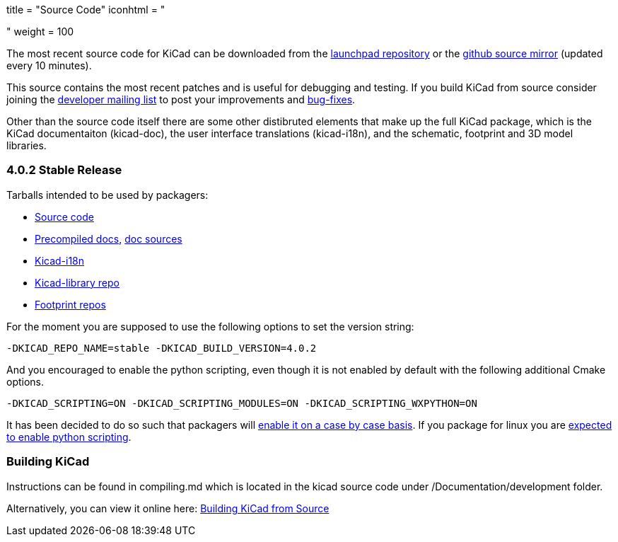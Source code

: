 +++
title = "Source Code"
iconhtml = "<div><i class='fa fa-code'></i></div>"
weight = 100
+++


The most recent source code for KiCad can be downloaded from the
https://code.launchpad.net/kicad[launchpad repository] or the
https://github.com/KiCad/kicad-source-mirror[github source mirror]
(updated every 10 minutes).

This source contains the most recent patches and is useful for
debugging and testing. If you build KiCad from source consider
joining the https://launchpad.net/~kicad-developers/[developer mailing
list] to post your improvements and
https://bugs.launchpad.net/kicad/[bug-fixes].

Other than the source code itself there are some other distibruted
elements that make up the full KiCad package, which is the KiCad
documentaiton (kicad-doc), the user interface translations
(kicad-i18n), and the schematic, footprint and 3D model libraries.

=== 4.0.2 Stable Release
Tarballs intended to be used by packagers:

* link:https://launchpad.net/kicad/4.0/4.0.2/+download/kicad-4.0.2.tar.xz[Source code]
* link:http://downloads.kicad-pcb.org/docs/kicad-doc-4.0.2.tar.gz[Precompiled docs], https://github.com/KiCad/kicad-doc/releases/tag/4.0.2[doc sources]
* link:https://github.com/KiCad/kicad-i18n/releases/tag/4.0.2[Kicad-i18n]
* link:http://downloads.kicad-pcb.org/libraries/kicad-library-4.0.2.tar.gz[Kicad-library repo]
* link:http://downloads.kicad-pcb.org/libraries/kicad-footprints-4.0.2.tar.gz[Footprint repos]

For the moment you are supposed to use the following options to set
the version string:

  -DKICAD_REPO_NAME=stable -DKICAD_BUILD_VERSION=4.0.2

And you encouraged to enable the python scripting, even though it is
not enabled by default with the following additional Cmake options.

  -DKICAD_SCRIPTING=ON -DKICAD_SCRIPTING_MODULES=ON -DKICAD_SCRIPTING_WXPYTHON=ON

It has been decided to do so such that packagers will
link:https://www.mail-archive.com/kicad-developers@lists.launchpad.net/msg15686.html[enable
it on a case by case basis]. If you package for linux you are
link:https://www.mail-archive.com/kicad-developers@lists.launchpad.net/msg15700.html[expected
to enable python scripting].

=== Building KiCad

Instructions can be found in compiling.md which is located in the kicad source code under /Documentation/development folder.

Alternatively, you can view it online here: link:http://ci.kicad-pcb.org/job/kicad-doxygen/ws/Documentation/doxygen/html/md_Documentation_development_compiling.html[Building KiCad from Source]

